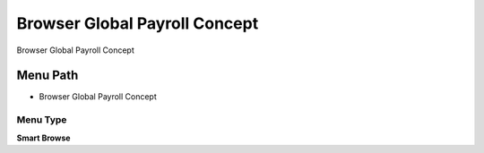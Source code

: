 
.. _functional-guide/menu/menu-browser-global-payroll-concept:

==============================
Browser Global Payroll Concept
==============================

Browser Global Payroll Concept

Menu Path
=========


* Browser Global Payroll Concept

Menu Type
---------
\ **Smart Browse**\ 

